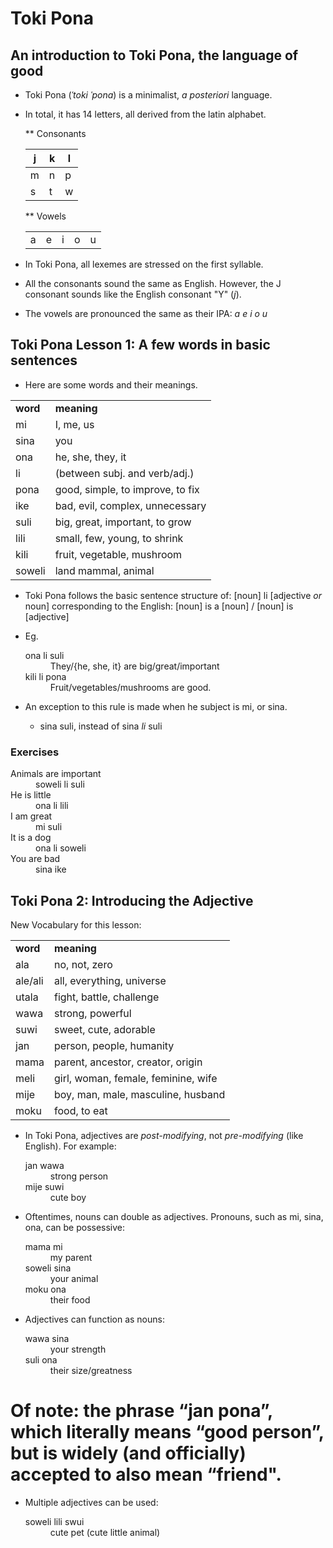 * Toki Pona
** An introduction to Toki Pona, the language of good

+ Toki Pona (/ˈtoki ˈpona/) is a minimalist, /a posteriori/ language.
+ In total, it has 14 letters, all derived from the latin alphabet.

  ** Consonants
  | j | k | l |
  |---+---+---|
  | m | n | p |
  | s | t | w |

  ** Vowels
  | a | e | i | o | u |
  
+ In Toki Pona, all lexemes are stressed on the first syllable.
+ All the consonants sound the same as English.
  However, the J consonant sounds like the English consonant "Y" (/j/).
+ The vowels are pronounced the same as their IPA:
  /a e i o u/

** Toki Pona Lesson 1: A few words in basic sentences
+ Here are some words and their meanings.

| *word* | *meaning*                        |
| mi     | I, me, us                        |
| sina   | you                              |
| ona    | he, she, they, it                |  <- Note: Toki Pona has one pronoun, for all genders.
| li     | (between subj. and verb/adj.)    |  
| pona   | good, simple, to improve, to fix |
| ike    | bad, evil, complex, unnecessary  |
| suli   | big, great, important, to grow   |
| lili   | small, few, young, to shrink     |
| kili   | fruit, vegetable, mushroom       |
| soweli | land mammal, animal              |

+ Toki Pona follows the basic sentence structure of:
  [noun] li [adjective /or/ noun]
  corresponding to the English:
  [noun] is a [noun] / [noun] is [adjective]

+ Eg.
  + ona li suli  :: They/{he, she, it} are big/great/important
  + kili li pona :: Fruit/vegetables/mushrooms are good.
+ An exception to this rule is made when he subject is mi, or sina.
  + sina suli, instead of sina /li/ suli
*** Exercises
+ Animals are important :: soweli li suli
+ He is little :: ona li lili
+ I am great   :: mi suli
+ It is a dog  :: ona li soweli
+ You are bad  :: sina ike

** Toki Pona 2: Introducing the Adjective
New Vocabulary for this lesson:

| *word*  | *meaning*                           |
| ala     | no, not, zero                       |
| ale/ali | all, everything, universe           |
| utala   | fight, battle, challenge            |
| wawa    | strong, powerful                    |
| suwi    | sweet, cute, adorable               |
| jan     | person, people, humanity            |
| mama    | parent, ancestor, creator, origin   |
| meli    | girl, woman, female, feminine, wife |
| mije    | boy, man, male, masculine, husband  |
| moku    | food, to eat                        |

+ In Toki Pona, adjectives are /post-modifying/, not /pre-modifying/ (like English).
  For example:
  + jan wawa  :: strong person
  + mije suwi :: cute boy

+ Oftentimes, nouns can double as adjectives. Pronouns, such as mi, sina, ona, can be possessive:
  + mama mi :: my parent
  + soweli sina :: your animal
  + moku ona    :: their food
+ Adjectives can function as nouns:
  + wawa sina :: your strength
  + suli ona  :: their size/greatness

* Of note: the phrase “jan pona”, which literally means “good person”, but is widely (and officially) accepted to also mean “friend".
  
+ Multiple adjectives can be used:
  + soweli lili swui :: cute pet (cute little animal)
